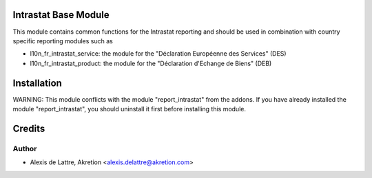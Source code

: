 .. image:: https://img.shields.io/badge/licence-AGPL--3-blue.svg
    :alt: License

Intrastat Base Module
=====================

This module contains common functions for the Intrastat reporting and
should be used in combination with country specific reporting modules
such as

- l10n_fr_intrastat_service:
  the module for the "Déclaration Européenne des Services" (DES)
- l10n_fr_intrastat_product:
  the module for the "Déclaration d'Echange de Biens" (DEB)

Installation
============

WARNING:
This module conflicts with the module "report_intrastat" from the addons.
If you have already installed the module "report_intrastat",
you should uninstall it first before installing this module.

Credits
=======

Author
------
* Alexis de Lattre, Akretion <alexis.delattre@akretion.com>

